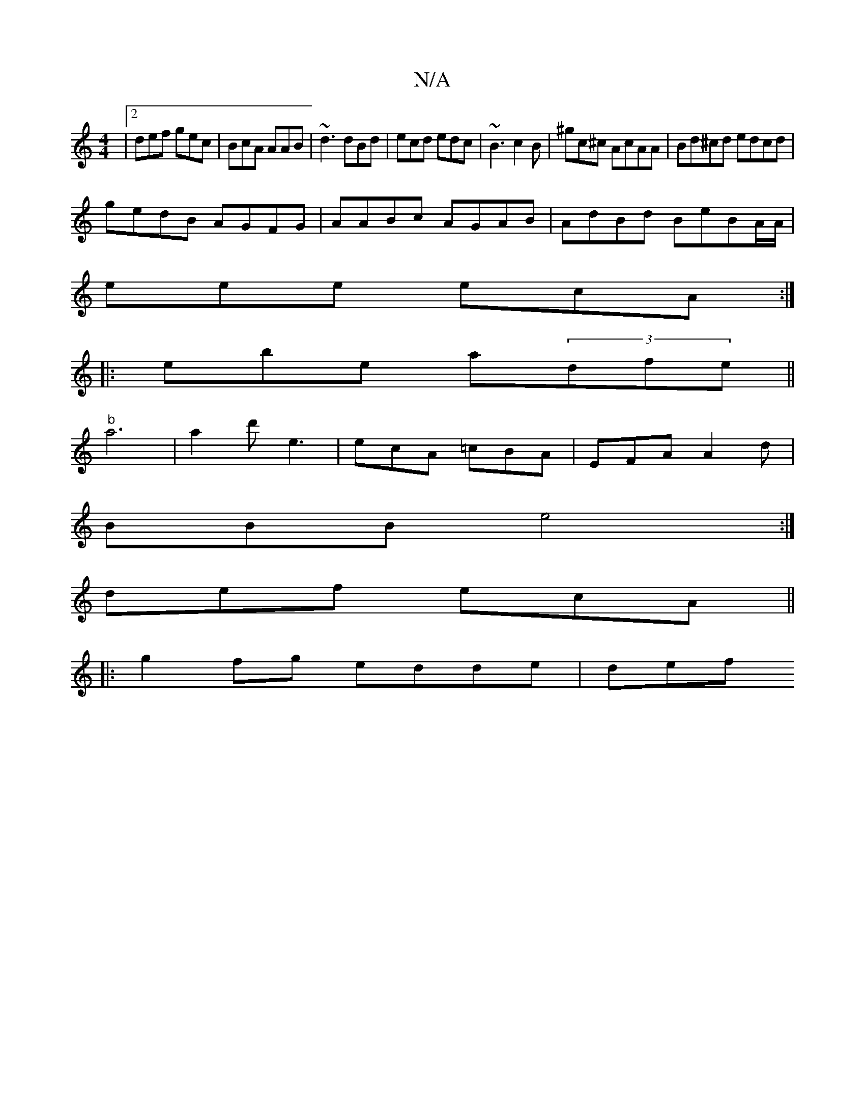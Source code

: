 X:1
T:N/A
M:4/4
R:N/A
K:Cmajor
|2 def gec| BcA AAB|~d3 dBd|ecd edc|~B3 c2B|^gc^c AcAA|Bd^cd edcd|
gedB AGFG|AABc AGAB|AdBd BeBA/A/|
eee ecA :|
|:ebe a-(3dfe||
"b" a6|a2d'e3 | ecA =cBA | EFA A2d|
BBB e4:|
 def ecA ||
|:g2fg edde|def